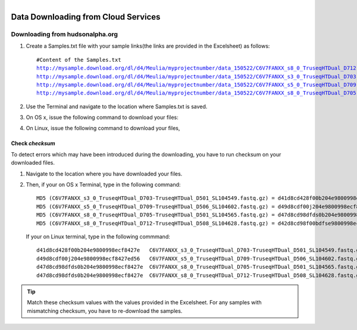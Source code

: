 
.. MCBL documentation master file, created by
   sphinx-quickstart on Wed Sep 23 17:00:18 2015.
   You can adapt this file completely to your liking, but it should at least
   contain the root `toctree` directive.


.. module:: Data Downloading
   :synopsis: Data Download
.. moduleauthor:: Saranga Wijeratne<wijeratne.3@osu.edu>



.. figure:: Logo.png
   :align: right

**********************************************
Data Downloading from Cloud Services
**********************************************

.. Note::
   :Required OS: OS x or Linux. Windows users, please contact `Maria Elena Hernandez-Gonzalez <mailto:hernandez-gonzal.2@osu.edu>`_ 
   :Software: wget / curl

      Terminal emulator
            - Terminal (OS x)
            - Genome Terminal or Other Emulator (Linux)
            
   :Author: This document is created by `Saranga Wijeratne <mailto:wijeratne.3@osu.edu>`_

Downloading from hudsonalpha.org
----------------

#. Create a Samples.txt file with your sample links(the links are provided in the Excelsheet) as follows:

   .. parsed-literal::

	 	#Content of the Samples.txt
		http://mysample.download.org/dl/d4/Meulia/myprojectnumber/data_150522/C6V7FANXX_s8_0_TruseqHTDual_D712-TruseqHTDual_D508_SL104628.fastq.gz
		http://mysample.download.org/dl/d4/Meulia/myprojectnumber/data_150522/C6V7FANXX_s3_0_TruseqHTDual_D703-TruseqHTDual_D501_SL104549.fastq.gz
		http://mysample.download.org/dl/d4/Meulia/myprojectnumber/data_150522/C6V7FANXX_s5_0_TruseqHTDual_D709-TruseqHTDual_D506_SL104602.fastq.gz
		http://mysample.download.org/dl/d4/Meulia/myprojectnumber/data_150522/C6V7FANXX_s8_0_TruseqHTDual_D705-TruseqHTDual_D501_SL104565.fastq.gz

#. Use the Terminal and navigate to the location where Samples.txt is saved.

   .. code-block:: bash
      :linenos:

      #If your Samples.txt is saved under ~/Downloads
      $ cd ~/Downloads

#. On OS x, issue the following command to download your files:

   .. code-block:: bash
      :linenos:

      $ for f in $(cat Samples.txt ); do curl --progress-bar -O $f; done

#. On Linux, issue the following command to download your files,

   .. code-block:: bash
      :linenos:

      $ for f in $(cat Samples.txt ); do wget -v $f; done


Check *checksum*
~~~~~~~~~~~~~~~~~~~
To detect errors which may have been introduced during the downloading, you have to run checksum on your downloaded files.

#. Navigate to the location where you have downloaded your files.

   .. code-block:: bash
      :linenos:

      #If your files are saved under ~/Downloads
      $ cd ~/Downloads


#. Then, if your on OS x Terminal, type in the following command:

   .. code-block:: bash
      :linenos:
      
      $ md5 * 

   .. parsed-literal::

      MD5 (C6V7FANXX_s3_0_TruseqHTDual_D703-TruseqHTDual_D501_SL104549.fastq.gz) = d41d8cd428f00b204e9800998ecf8427e
      MD5 (C6V7FANXX_s5_0_TruseqHTDual_D709-TruseqHTDual_D506_SL104602.fastq.gz) = d49d8cdf00j204e9800998ecf8427e
      MD5 (C6V7FANXX_s8_0_TruseqHTDual_D705-TruseqHTDual_D501_SL104565.fastq.gz) = d47d8cd98dfds0b204e9800998ecf8427e
      MD5 (C6V7FANXX_s8_0_TruseqHTDual_D712-TruseqHTDual_D508_SL104628.fastq.gz) = d42d8cd98f00bdfse9800998ecf8427e

   
   If your on Linux terminal, type in the following commmand:

   .. code-block:: bash
      :linenos:
      
      $ md5sum *

   .. parsed-literal::

      d41d8cd428f00b204e9800998ecf8427e   C6V7FANXX_s3_0_TruseqHTDual_D703-TruseqHTDual_D501_SL104549.fastq.gz
      d49d8cdf00j204e9800998ecf8427ed56   C6V7FANXX_s5_0_TruseqHTDual_D709-TruseqHTDual_D506_SL104602.fastq.gz
      d47d8cd98dfds0b204e9800998ecf8427e  C6V7FANXX_s8_0_TruseqHTDual_D705-TruseqHTDual_D501_SL104565.fastq.gz
      d47d8cd98dfds0b204e9800998ecf8427e  C6V7FANXX_s8_0_TruseqHTDual_D712-TruseqHTDual_D508_SL104628.fastq.gz


.. tip::
   
   Match these checksum values with the values provided in the Excelsheet. For any samples with mismatching checksum, you have to re-download the samples.
